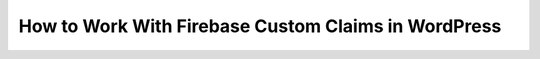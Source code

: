 How to Work With Firebase Custom Claims in WordPress
==========================================================